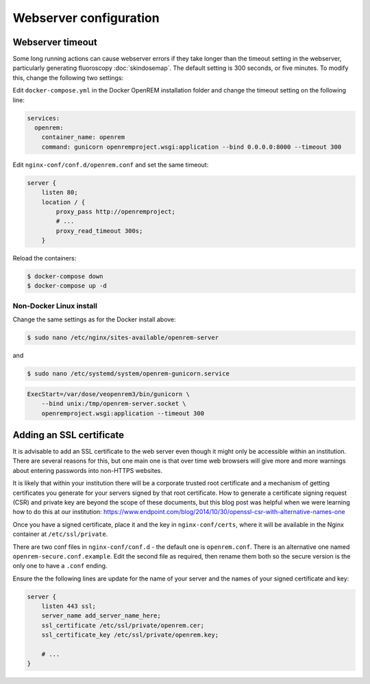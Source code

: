 ***********************
Webserver configuration
***********************

Webserver timeout
=================

Some long running actions can cause webserver errors if they take longer than the timeout setting in the webserver,
particularly generating fluoroscopy :doc:`skindosemap`. The default setting is 300 seconds, or five minutes. To modify
this, change the following two settings:

Edit ``docker-compose.yml`` in the Docker OpenREM installation folder and change the timeout setting on the following
line:

.. code-block:: yaml

    services:
      openrem:
        container_name: openrem
        command: gunicorn openremproject.wsgi:application --bind 0.0.0.0:8000 --timeout 300

Edit ``nginx-conf/conf.d/openrem.conf`` and set the same timeout:

.. code-block:: nginx

    server {
        listen 80;
        location / {
            proxy_pass http://openremproject;
            # ...
            proxy_read_timeout 300s;
        }

Reload the containers:

.. code-block:: console

    $ docker-compose down
    $ docker-compose up -d

Non-Docker Linux install
------------------------

Change the same settings as for the Docker install above:

.. code-block:: console

    $ sudo nano /etc/nginx/sites-available/openrem-server

and

.. code-block:: console

    $ sudo nano /etc/systemd/system/openrem-gunicorn.service

.. code-block:: none

    ExecStart=/var/dose/veopenrem3/bin/gunicorn \
        --bind unix:/tmp/openrem-server.socket \
        openremproject.wsgi:application --timeout 300

Adding an SSL certificate
=========================

It is advisable to add an SSL certificate to the web server even though it might only be accessible within an
institution. There are several reasons for this, but one main one is that over time web browsers will give more and more
warnings about entering passwords into non-HTTPS websites.

It is likely that within your institution there will be a corporate trusted root certificate and a mechanism of getting
certificates you generate for your servers signed by that root certificate. How to generate a certificate signing
request (CSR) and private key are beyond the scope of these documents, but this blog post was helpful when we were
learning how to do this at our institution:
https://www.endpoint.com/blog/2014/10/30/openssl-csr-with-alternative-names-one

Once you have a signed certificate, place it and the key in ``nginx-conf/certs``, where it will be available in the
Nginx container at ``/etc/ssl/private``.

There are two conf files in ``nginx-conf/conf.d`` - the default one is ``openrem.conf``. There is an alternative one
named ``openrem-secure.conf.example``. Edit the second file as required, then rename them both so the secure version
is the only one to have a ``.conf`` ending.

Ensure the the following lines are update for the name of your server and the names of your signed certificate and key:

.. code-block:: nginx

    server {
        listen 443 ssl;
        server_name add_server_name_here;
        ssl_certificate /etc/ssl/private/openrem.cer;
        ssl_certificate_key /etc/ssl/private/openrem.key;

        # ...
    }
